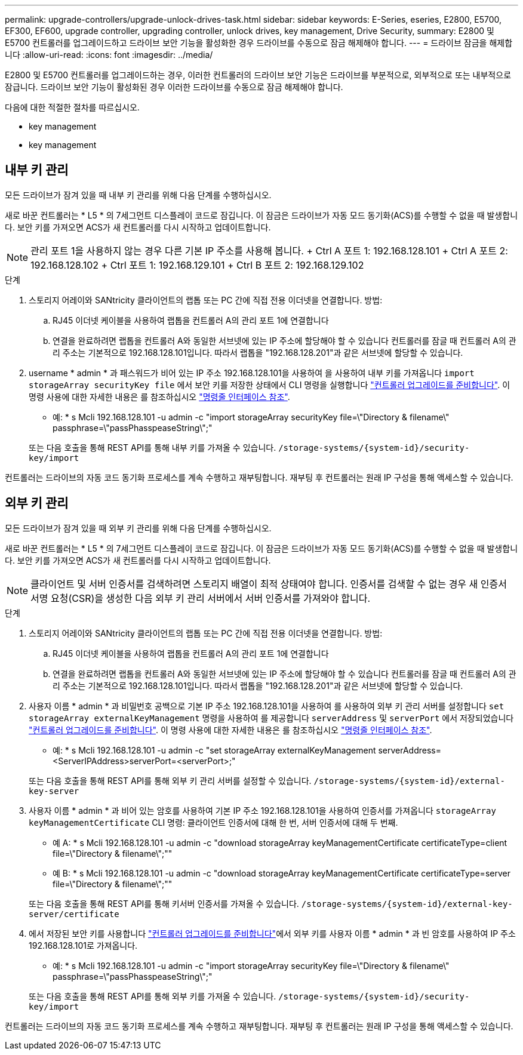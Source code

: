 ---
permalink: upgrade-controllers/upgrade-unlock-drives-task.html 
sidebar: sidebar 
keywords: E-Series, eseries, E2800, E5700, EF300, EF600, upgrade controller, upgrading controller, unlock drives, key management, Drive Security, 
summary: E2800 및 E5700 컨트롤러를 업그레이드하고 드라이브 보안 기능을 활성화한 경우 드라이브를 수동으로 잠금 해제해야 합니다. 
---
= 드라이브 잠금을 해제합니다
:allow-uri-read: 
:icons: font
:imagesdir: ../media/


[role="lead"]
E2800 및 E5700 컨트롤러를 업그레이드하는 경우, 이러한 컨트롤러의 드라이브 보안 기능은 드라이브를 부분적으로, 외부적으로 또는 내부적으로 잠급니다. 드라이브 보안 기능이 활성화된 경우 이러한 드라이브를 수동으로 잠금 해제해야 합니다.

다음에 대한 적절한 절차를 따르십시오.

*  key management
*  key management




== 내부 키 관리

모든 드라이브가 잠겨 있을 때 내부 키 관리를 위해 다음 단계를 수행하십시오.

새로 바꾼 컨트롤러는 * L5 * 의 7세그먼트 디스플레이 코드로 잠깁니다. 이 잠금은 드라이브가 자동 모드 동기화(ACS)를 수행할 수 없을 때 발생합니다. 보안 키를 가져오면 ACS가 새 컨트롤러를 다시 시작하고 업데이트합니다.


NOTE: 관리 포트 1을 사용하지 않는 경우 다른 기본 IP 주소를 사용해 봅니다. + Ctrl A 포트 1: 192.168.128.101 + Ctrl A 포트 2: 192.168.128.102 + Ctrl 포트 1: 192.168.129.101 + Ctrl B 포트 2: 192.168.129.102

.단계
. 스토리지 어레이와 SANtricity 클라이언트의 랩톱 또는 PC 간에 직접 전용 이더넷을 연결합니다. 방법:
+
.. RJ45 이더넷 케이블을 사용하여 랩톱을 컨트롤러 A의 관리 포트 1에 연결합니다
.. 연결을 완료하려면 랩톱을 컨트롤러 A와 동일한 서브넷에 있는 IP 주소에 할당해야 할 수 있습니다 컨트롤러를 잠글 때 컨트롤러 A의 관리 주소는 기본적으로 192.168.128.101입니다. 따라서 랩톱을 "192.168.128.201"과 같은 서브넷에 할당할 수 있습니다.


. username * admin * 과 패스워드가 비어 있는 IP 주소 192.168.128.101을 사용하여 을 사용하여 내부 키를 가져옵니다 `import storageArray securityKey file` 에서 보안 키를 저장한 상태에서 CLI 명령을 실행합니다 link:prepare-upgrade-controllers-task.html["컨트롤러 업그레이드를 준비합니다"]. 이 명령 사용에 대한 자세한 내용은 를 참조하십시오 https://docs.netapp.com/us-en/e-series-cli/index.html["명령줄 인터페이스 참조"].
+
* 예: * s Mcli 192.168.128.101 -u admin -c "import storageArray securityKey file=\"Directory & filename\" passphrase=\"passPhasspeaseString\";"

+
또는 다음 호출을 통해 REST API를 통해 내부 키를 가져올 수 있습니다. `/storage-systems/{system-id}/security-key/import`



컨트롤러는 드라이브의 자동 코드 동기화 프로세스를 계속 수행하고 재부팅합니다. 재부팅 후 컨트롤러는 원래 IP 구성을 통해 액세스할 수 있습니다.



== 외부 키 관리

모든 드라이브가 잠겨 있을 때 외부 키 관리를 위해 다음 단계를 수행하십시오.

새로 바꾼 컨트롤러는 * L5 * 의 7세그먼트 디스플레이 코드로 잠깁니다. 이 잠금은 드라이브가 자동 모드 동기화(ACS)를 수행할 수 없을 때 발생합니다. 보안 키를 가져오면 ACS가 새 컨트롤러를 다시 시작하고 업데이트합니다.


NOTE: 클라이언트 및 서버 인증서를 검색하려면 스토리지 배열이 최적 상태여야 합니다. 인증서를 검색할 수 없는 경우 새 인증서 서명 요청(CSR)을 생성한 다음 외부 키 관리 서버에서 서버 인증서를 가져와야 합니다.

.단계
. 스토리지 어레이와 SANtricity 클라이언트의 랩톱 또는 PC 간에 직접 전용 이더넷을 연결합니다. 방법:
+
.. RJ45 이더넷 케이블을 사용하여 랩톱을 컨트롤러 A의 관리 포트 1에 연결합니다
.. 연결을 완료하려면 랩톱을 컨트롤러 A와 동일한 서브넷에 있는 IP 주소에 할당해야 할 수 있습니다 컨트롤러를 잠글 때 컨트롤러 A의 관리 주소는 기본적으로 192.168.128.101입니다. 따라서 랩톱을 "192.168.128.201"과 같은 서브넷에 할당할 수 있습니다.


. 사용자 이름 * admin * 과 비밀번호 공백으로 기본 IP 주소 192.168.128.101을 사용하여 를 사용하여 외부 키 관리 서버를 설정합니다 `set storageArray externalKeyManagement` 명령을 사용하여 를 제공합니다 `serverAddress` 및 `serverPort` 에서 저장되었습니다 link:prepare-upgrade-controllers-task.html["컨트롤러 업그레이드를 준비합니다"]. 이 명령 사용에 대한 자세한 내용은 를 참조하십시오 https://docs.netapp.com/us-en/e-series-cli/index.html["명령줄 인터페이스 참조"].
+
* 예: * s Mcli 192.168.128.101 -u admin -c "set storageArray externalKeyManagement serverAddress=<ServerIPAddress>serverPort=<serverPort>;"

+
또는 다음 호출을 통해 REST API를 통해 외부 키 관리 서버를 설정할 수 있습니다. `/storage-systems/{system-id}/external-key-server`

. 사용자 이름 * admin * 과 비어 있는 암호를 사용하여 기본 IP 주소 192.168.128.101을 사용하여 인증서를 가져옵니다 `storageArray keyManagementCertificate` CLI 명령: 클라이언트 인증서에 대해 한 번, 서버 인증서에 대해 두 번째.
+
* 예 A: * s Mcli 192.168.128.101 -u admin -c "download storageArray keyManagementCertificate certificateType=client file=\"Directory & filename\";""

+
* 예 B: * s Mcli 192.168.128.101 -u admin -c "download storageArray keyManagementCertificate certificateType=server file=\"Directory & filename\";""

+
또는 다음 호출을 통해 REST API를 통해 키서버 인증서를 가져올 수 있습니다. `/storage-systems/{system-id}/external-key-server/certificate`

. 에서 저장된 보안 키를 사용합니다 link:prepare-upgrade-controllers-task.html["컨트롤러 업그레이드를 준비합니다"]에서 외부 키를 사용자 이름 * admin * 과 빈 암호를 사용하여 IP 주소 192.168.128.101로 가져옵니다.
+
* 예: * s Mcli 192.168.128.101 -u admin -c "import storageArray securityKey file=\"Directory & filename\" passphrase=\"passPhasspeaseString\";"

+
또는 다음 호출을 통해 REST API를 통해 외부 키를 가져올 수 있습니다. `/storage-systems/{system-id}/security-key/import`



컨트롤러는 드라이브의 자동 코드 동기화 프로세스를 계속 수행하고 재부팅합니다. 재부팅 후 컨트롤러는 원래 IP 구성을 통해 액세스할 수 있습니다.
